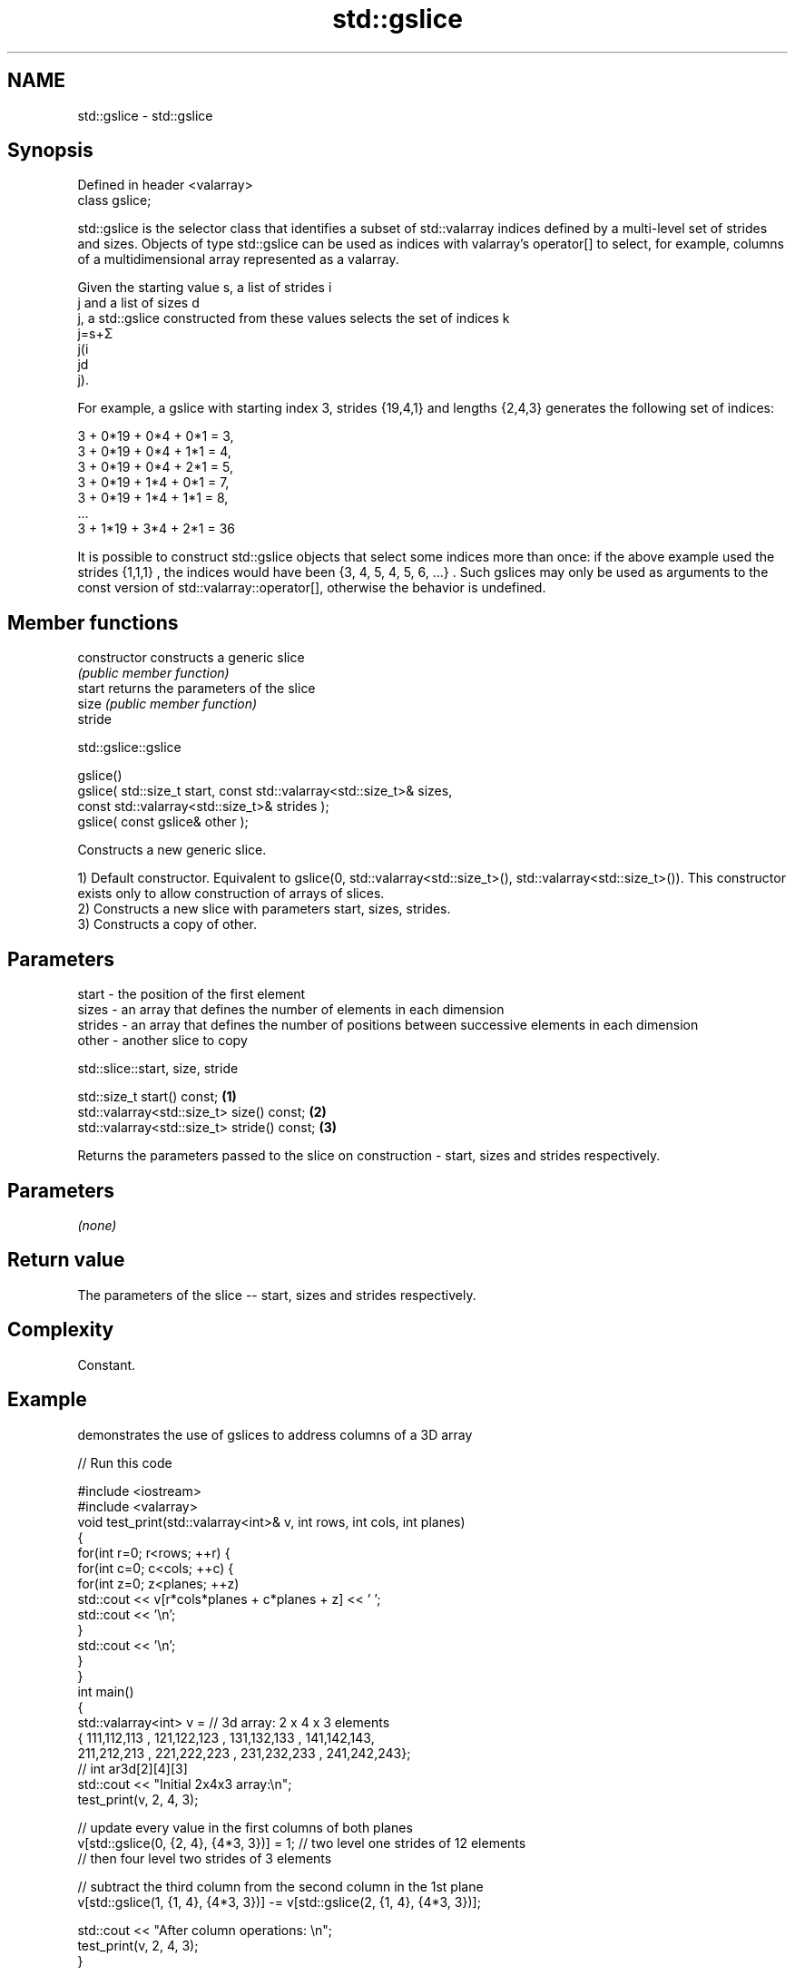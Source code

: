.TH std::gslice 3 "2020.03.24" "http://cppreference.com" "C++ Standard Libary"
.SH NAME
std::gslice \- std::gslice

.SH Synopsis
   Defined in header <valarray>
   class gslice;

   std::gslice is the selector class that identifies a subset of std::valarray indices defined by a multi-level set of strides and sizes. Objects of type std::gslice can be used as indices with valarray's operator[] to select, for example, columns of a multidimensional array represented as a valarray.

   Given the starting value s, a list of strides i
   j and a list of sizes d
   j, a std::gslice constructed from these values selects the set of indices k
   j=s+Σ
   j(i
   jd
   j).

   For example, a gslice with starting index 3, strides {19,4,1} and lengths {2,4,3} generates the following set of indices:

   3 + 0*19 + 0*4 + 0*1 = 3,
   3 + 0*19 + 0*4 + 1*1 = 4,
   3 + 0*19 + 0*4 + 2*1 = 5,
   3 + 0*19 + 1*4 + 0*1 = 7,
   3 + 0*19 + 1*4 + 1*1 = 8,
   ...
   3 + 1*19 + 3*4 + 2*1 = 36

   It is possible to construct std::gslice objects that select some indices more than once: if the above example used the strides {1,1,1} , the indices would have been {3, 4, 5, 4, 5, 6, ...} . Such gslices may only be used as arguments to the const version of std::valarray::operator[], otherwise the behavior is undefined.

.SH Member functions

   constructor   constructs a generic slice
                 \fI(public member function)\fP
   start         returns the parameters of the slice
   size          \fI(public member function)\fP
   stride

std::gslice::gslice

   gslice()
   gslice( std::size_t start, const std::valarray<std::size_t>& sizes,
   const std::valarray<std::size_t>& strides );
   gslice( const gslice& other );

   Constructs a new generic slice.

   1) Default constructor. Equivalent to gslice(0, std::valarray<std::size_t>(), std::valarray<std::size_t>()). This constructor exists only to allow construction of arrays of slices.
   2) Constructs a new slice with parameters start, sizes, strides.
   3) Constructs a copy of other.

.SH Parameters

   start   - the position of the first element
   sizes   - an array that defines the number of elements in each dimension
   strides - an array that defines the number of positions between successive elements in each dimension
   other   - another slice to copy

std::slice::start, size, stride

   std::size_t start() const;                 \fB(1)\fP
   std::valarray<std::size_t> size() const;   \fB(2)\fP
   std::valarray<std::size_t> stride() const; \fB(3)\fP

   Returns the parameters passed to the slice on construction - start, sizes and strides respectively.

.SH Parameters

   \fI(none)\fP

.SH Return value

   The parameters of the slice -- start, sizes and strides respectively.

.SH Complexity

   Constant.

.SH Example

   demonstrates the use of gslices to address columns of a 3D array

   
// Run this code

 #include <iostream>
 #include <valarray>
 void test_print(std::valarray<int>& v, int rows, int cols, int planes)
 {
     for(int r=0; r<rows; ++r) {
         for(int c=0; c<cols; ++c) {
             for(int z=0; z<planes; ++z)
                 std::cout << v[r*cols*planes + c*planes + z] << ' ';
             std::cout << '\\n';
         }
         std::cout << '\\n';
     }
 }
 int main()
 {
     std::valarray<int> v = // 3d array: 2 x 4 x 3 elements
     { 111,112,113 , 121,122,123 , 131,132,133 , 141,142,143,
       211,212,213 , 221,222,223 , 231,232,233 , 241,242,243};
     // int ar3d[2][4][3]
     std::cout << "Initial 2x4x3 array:\\n";
     test_print(v, 2, 4, 3);

     // update every value in the first columns of both planes
     v[std::gslice(0, {2, 4}, {4*3, 3})] = 1; // two level one strides of 12 elements
                                              // then four level two strides of 3 elements

     // subtract the third column from the second column in the 1st plane
     v[std::gslice(1, {1, 4}, {4*3, 3})] -= v[std::gslice(2, {1, 4}, {4*3, 3})];

     std::cout << "After column operations: \\n";
     test_print(v, 2, 4, 3);
 }

.SH Output:

 Initial 2x4x3 array:
 111 112 113
 121 122 123
 131 132 133
 141 142 143

 211 212 213
 221 222 223
 231 232 233
 241 242 243

 After column operations:
 1 -1 113
 1 -1 123
 1 -1 133
 1 -1 143

 1 212 213
 1 222 223
 1 232 233
 1 242 243

.SH See also

   operator[]   get/set valarray element, slice, or mask
                \fI(public member function)\fP
   slice        BLAS-like slice of a valarray: starting index, length, stride
                \fI(class)\fP
   gslice_array proxy to a subset of a valarray after applying a gslice
                \fI(class template)\fP
